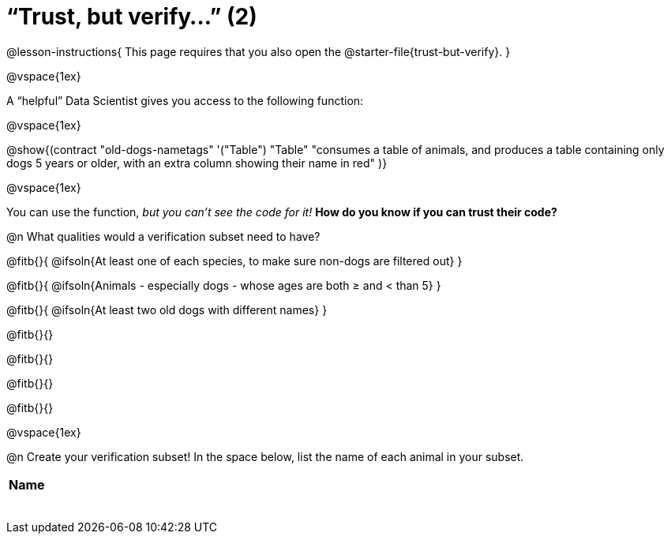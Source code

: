 = “Trust, but verify…” (2)

@lesson-instructions{
This page requires that you also open the @starter-file{trust-but-verify}.
}

@vspace{1ex}

A “helpful” Data Scientist gives you access to the following function:

@vspace{1ex}

@show{(contract
  "old-dogs-nametags" '("Table") "Table"
  "consumes a table of animals, and produces a table containing only dogs 5 years or older, with an extra column showing their name in red"
)}

@vspace{1ex}

You can use the function, _but you can’t see the code for it!_ *How do you know if you
can trust their code?*

@n What qualities would a verification subset need to have?

@fitb{}{
  @ifsoln{At least one of each species, to make sure non-dogs are filtered out}
}

@fitb{}{
  @ifsoln{Animals - especially dogs - whose ages are both ≥ and < than 5}
}

@fitb{}{
  @ifsoln{At least two old dogs with different names}
}

@fitb{}{}

@fitb{}{}

@fitb{}{}

@fitb{}{}

@vspace{1ex}

@n Create your verification subset! In the space below, list the name of each animal in your subset.

[.FillVerticalSpace, cols='1',options='header']
|===
| Name
|
|
|
|
|
|
|
|
|===

